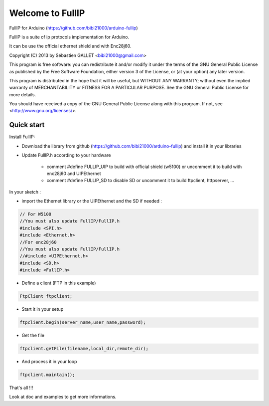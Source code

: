 =================
Welcome to FullIP 
=================

FullIP for Arduino (https://github.com/bibi21000/arduino-fullip)

FullIP is a suite of ip protocols implementation for Arduino.

It can be use the official ethernet shield and with Enc28j60.

Copyright (C) 2013 by Sébastien GALLET <bibi21000@gmail.com>

This program is free software: you can redistribute it and/or modify 
it under the terms of the GNU General Public License as published by 
the Free Software Foundation, either version 3 of the License, or 
(at your option) any later version.

This program is distributed in the hope that it will be useful, 
but WITHOUT ANY WARRANTY; without even the implied warranty of
MERCHANTABILITY or FITNESS FOR A PARTICULAR PURPOSE.  See the
GNU General Public License for more details.

You should have received a copy of the GNU General Public License
along with this program.  If not, see <http://www.gnu.org/licenses/>.

Quick start
===========

Install FullIP:

- Download the library from github (https://github.com/bibi21000/arduino-fullip) and install it in your libraries

- Update FullIP.h according to your hardware

   - comment #define FULLIP_UIP to build with official shield (w5100) or
     uncomment it to build with enc28j60 and UIPEthernet
    
   - comment #define FULLIP_SD to disable SD or
     uncomment it to build ftpclient, httpserver, ...

In your sketch :

- import the Ethernet library or the UIPEthernet and the SD if needed :
.. code-block:: c

 // For W5100
 //You must also update FullIP/FullIP.h
 #include <SPI.h>
 #include <Ethernet.h> 
 //For enc28j60
 //You must also update FullIP/FullIP.h
 //#include <UIPEthernet.h>
 #include <SD.h>
 #include <FullIP.h>

- Define a client (FTP in this example)
.. code-block:: c

 FtpClient ftpclient;

- Start it in your setup
.. code-block:: c

 ftpclient.begin(server_name,user_name,password);

- Get the file
.. code-block:: c
 
 ftpclient.getFile(filename,local_dir,remote_dir);

- And process it in your loop
.. code-block:: c

 ftpclient.maintain();

That's all !!!

Look at doc and examples to get more informations.
